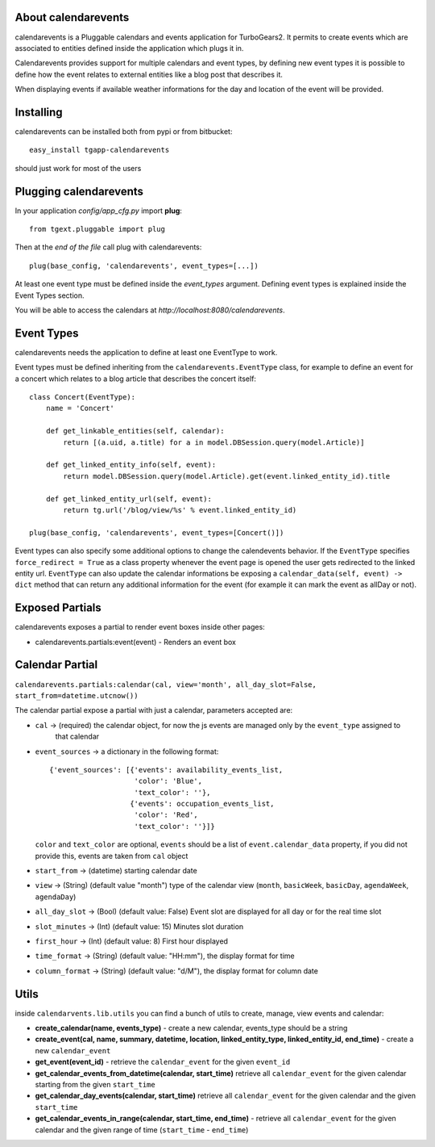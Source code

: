 About calendarevents
--------------------

calendarevents is a Pluggable calendars and events application for TurboGears2.
It permits to create events which are associated to entities defined inside the
application which plugs it in.

Calendarevents provides support for multiple calendars and event types, by defining
new event types it is possible to define how the event relates to external entities
like a blog post that describes it.

When displaying events if available weather informations for the day and location
of the event will be provided.

Installing
----------

calendarevents can be installed both from pypi or from bitbucket::

    easy_install tgapp-calendarevents

should just work for most of the users

Plugging calendarevents
-----------------------

In your application *config/app_cfg.py* import **plug**::

    from tgext.pluggable import plug

Then at the *end of the file* call plug with calendarevents::

    plug(base_config, 'calendarevents', event_types=[...])

At least one event type must be defined inside the *event_types* argument.
Defining event types is explained inside the Event Types section.

You will be able to access the calendars at
*http://localhost:8080/calendarevents*.

Event Types
-----------

calendarevents needs the application to define at least one EventType to work.

Event types must be defined inheriting from the ``calendarevents.EventType`` class,
for example to define an event for a concert which relates to a blog article that
describes the concert itself::

    class Concert(EventType):
        name = 'Concert'

        def get_linkable_entities(self, calendar):
            return [(a.uid, a.title) for a in model.DBSession.query(model.Article)]

        def get_linked_entity_info(self, event):
            return model.DBSession.query(model.Article).get(event.linked_entity_id).title

        def get_linked_entity_url(self, event):
            return tg.url('/blog/view/%s' % event.linked_entity_id)

    plug(base_config, 'calendarevents', event_types=[Concert()])

Event types can also specify some additional options to change the calendevents 
behavior. If the ``EventType`` specifies ``force_redirect = True`` as a class
property whenever the event page is opened the user gets redirected to the
linked entity url.
``EventType`` can also update the calendar informations be exposing a
``calendar_data(self, event) -> dict`` method that can return any
additional information for the event (for example it can mark the
event as allDay or not).

Exposed Partials
----------------

calendarevents exposes a partial to render event boxes inside other pages:

* calendarevents.partials:event(event) - Renders an event box

Calendar Partial
----------------

``calendarevents.partials:calendar(cal, view='month', all_day_slot=False, start_from=datetime.utcnow())``

The calendar partial expose a partial with just a calendar, parameters accepted are:

* ``cal`` -> (required) the calendar object, for now the js events are managed only by the ``event_type`` assigned to
    that calendar
* ``event_sources`` -> a dictionary in the following format::

    {'event_sources': [{'events': availability_events_list,
                        'color': 'Blue',
                        'text_color': ''},
                       {'events': occupation_events_list,
                        'color': 'Red',
                        'text_color': ''}]}

  ``color`` and ``text_color`` are optional, ``events`` should be a list of ``event.calendar_data`` property, if you did
  not provide this, events are taken from ``cal`` object
* ``start_from`` -> (datetime) starting calendar date
* ``view`` -> (String)  (default value "month") type of the calendar view (``month``, ``basicWeek``, ``basicDay``,
  ``agendaWeek``, ``agendaDay``)
* ``all_day_slot`` -> (Bool) (default value: False) Event slot are displayed for all day or for the real time slot
* ``slot_minutes`` -> (Int) (default value: 15) Minutes slot duration
* ``first_hour`` -> (Int) (default value: 8) First hour displayed
* ``time_format`` -> (String) (default value: "HH:mm"), the display format for time
* ``column_format`` -> (String) (default value: "d/M"), the display format for column date

Utils
-----

inside ``calendarvents.lib.utils`` you can find a bunch of utils to create, manage, view events and calendar:

* **create_calendar(name, events_type)** - create a new calendar, events_type should be a string
* **create_event(cal, name, summary, datetime, location, linked_entity_type, linked_entity_id, end_time)** - create a
  new ``calendar_event``
* **get_event(event_id)** - retrieve the ``calendar_event`` for the given ``event_id``
* **get_calendar_events_from_datetime(calendar, start_time)** retrieve all ``calendar_event`` for the given calendar
  starting from the given ``start_time``
* **get_calendar_day_events(calendar, start_time)** retrieve all ``calendar_event`` for the given calendar and the given
  ``start_time``
* **get_calendar_events_in_range(calendar, start_time, end_time)** - retrieve all ``calendar_event`` for the given
  calendar and the given range of time (``start_time`` - ``end_time``)
